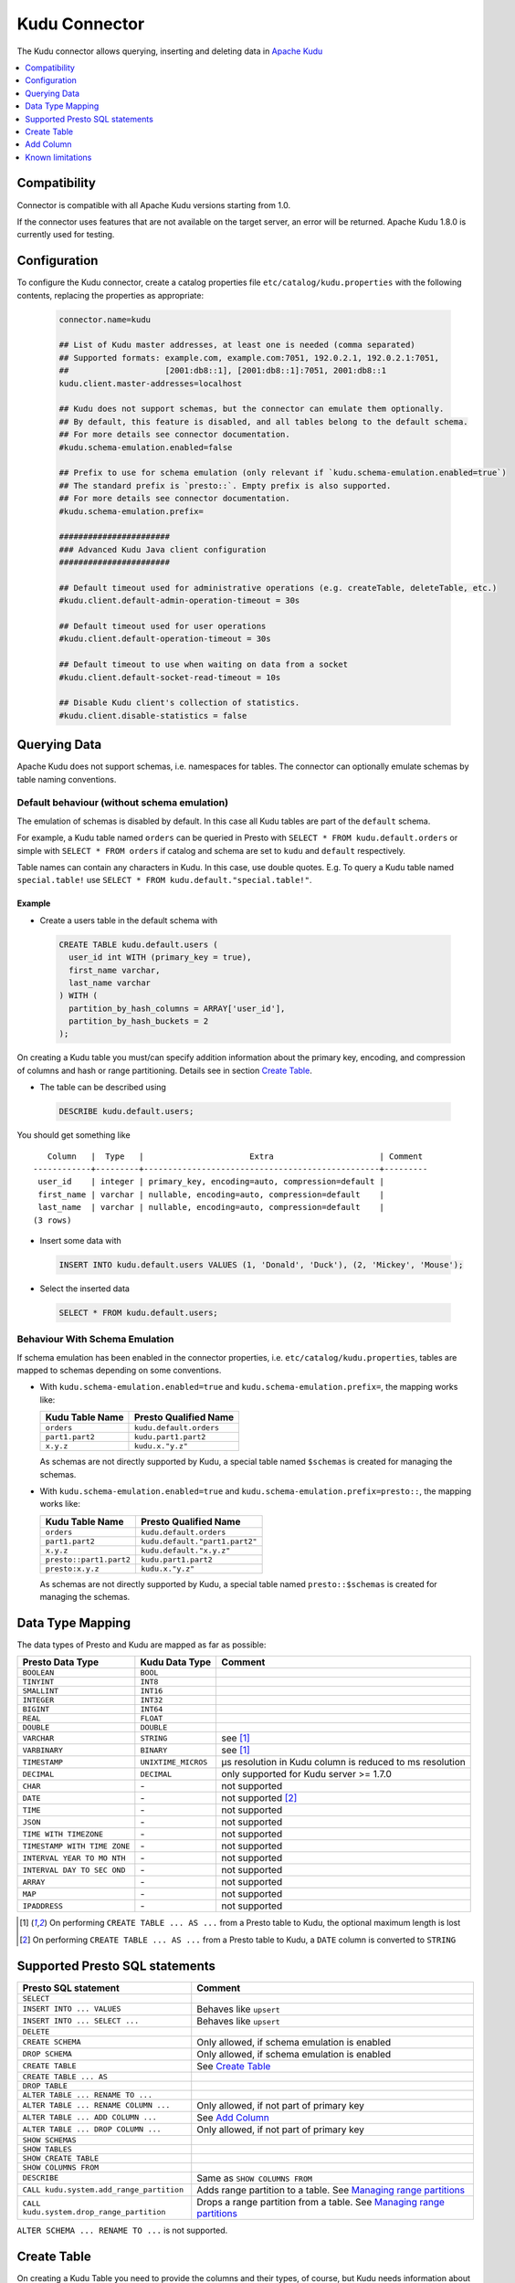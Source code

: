 ==============
Kudu Connector
==============

The Kudu connector allows querying, inserting and deleting data in `Apache Kudu`_

.. _Apache Kudu: https://kudu.apache.org/


.. contents::
    :local:
    :backlinks: none
    :depth: 1


Compatibility
-------------

Connector is compatible with all Apache Kudu versions starting from 1.0.

If the connector uses features that are not available on the target server, an error will be returned.
Apache Kudu 1.8.0 is currently used for testing.


Configuration
-------------

To configure the Kudu connector, create a catalog properties file
``etc/catalog/kudu.properties`` with the following contents,
replacing the properties as appropriate:

  .. code-block:: none

       connector.name=kudu

       ## List of Kudu master addresses, at least one is needed (comma separated)
       ## Supported formats: example.com, example.com:7051, 192.0.2.1, 192.0.2.1:7051,
       ##                    [2001:db8::1], [2001:db8::1]:7051, 2001:db8::1
       kudu.client.master-addresses=localhost

       ## Kudu does not support schemas, but the connector can emulate them optionally.
       ## By default, this feature is disabled, and all tables belong to the default schema.
       ## For more details see connector documentation.
       #kudu.schema-emulation.enabled=false

       ## Prefix to use for schema emulation (only relevant if `kudu.schema-emulation.enabled=true`)
       ## The standard prefix is `presto::`. Empty prefix is also supported.
       ## For more details see connector documentation.
       #kudu.schema-emulation.prefix=

       #######################
       ### Advanced Kudu Java client configuration
       #######################

       ## Default timeout used for administrative operations (e.g. createTable, deleteTable, etc.)
       #kudu.client.default-admin-operation-timeout = 30s

       ## Default timeout used for user operations
       #kudu.client.default-operation-timeout = 30s

       ## Default timeout to use when waiting on data from a socket
       #kudu.client.default-socket-read-timeout = 10s

       ## Disable Kudu client's collection of statistics.
       #kudu.client.disable-statistics = false


Querying Data
-------------

Apache Kudu does not support schemas, i.e. namespaces for tables.
The connector can optionally emulate schemas by table naming conventions.

Default behaviour (without schema emulation)
~~~~~~~~~~~~~~~~~~~~~~~~~~~~~~~~~~~~~~~~~~~~

The emulation of schemas is disabled by default.
In this case all Kudu tables are part of the ``default`` schema.

For example, a Kudu table named ``orders`` can be queried in Presto
with ``SELECT * FROM kudu.default.orders`` or simple with ``SELECT * FROM orders``
if catalog and schema are set to ``kudu`` and ``default`` respectively.

Table names can contain any characters in Kudu. In this case, use double quotes.
E.g. To query a Kudu table named ``special.table!`` use ``SELECT * FROM kudu.default."special.table!"``.


Example
^^^^^^^

-  Create a users table in the default schema with

  .. code:: sql

    CREATE TABLE kudu.default.users (
      user_id int WITH (primary_key = true),
      first_name varchar,
      last_name varchar
    ) WITH (
      partition_by_hash_columns = ARRAY['user_id'],
      partition_by_hash_buckets = 2
    );

On creating a Kudu table you must/can specify addition information about
the primary key, encoding, and compression of columns and hash or range
partitioning. Details see in section
`Create Table`_.

-  The table can be described using

  .. code:: sql

    DESCRIBE kudu.default.users;

You should get something like

::

       Column   |  Type   |                      Extra                      | Comment
    ------------+---------+-------------------------------------------------+---------
     user_id    | integer | primary_key, encoding=auto, compression=default |
     first_name | varchar | nullable, encoding=auto, compression=default    |
     last_name  | varchar | nullable, encoding=auto, compression=default    |
    (3 rows)


-  Insert some data with

  .. code:: sql

    INSERT INTO kudu.default.users VALUES (1, 'Donald', 'Duck'), (2, 'Mickey', 'Mouse');

-  Select the inserted data

  .. code:: sql

    SELECT * FROM kudu.default.users;


Behaviour With Schema Emulation
~~~~~~~~~~~~~~~~~~~~~~~~~~~~~~~

If schema emulation has been enabled in the connector properties, i.e. ``etc/catalog/kudu.properties``,
tables are mapped to schemas depending on some conventions.

- With ``kudu.schema-emulation.enabled=true`` and ``kudu.schema-emulation.prefix=``,
  the mapping works like:

  +----------------------------+---------------------------------+
  | Kudu Table Name            | Presto Qualified Name           |
  +============================+=================================+
  | ``orders``                 | ``kudu.default.orders``         |
  +----------------------------+---------------------------------+
  | ``part1.part2``            | ``kudu.part1.part2``            |
  +----------------------------+---------------------------------+
  | ``x.y.z``                  | ``kudu.x."y.z"``                |
  +----------------------------+---------------------------------+

  As schemas are not directly supported by Kudu, a special table named
  ``$schemas`` is created for managing the schemas.


- With ``kudu.schema-emulation.enabled=true`` and ``kudu.schema-emulation.prefix=presto::``,
  the mapping works like:

  +----------------------------+---------------------------------+
  | Kudu Table Name            | Presto Qualified Name           |
  +============================+=================================+
  | ``orders``                 | ``kudu.default.orders``         |
  +----------------------------+---------------------------------+
  | ``part1.part2``            | ``kudu.default."part1.part2"``  |
  +----------------------------+---------------------------------+
  | ``x.y.z``                  | ``kudu.default."x.y.z"``        |
  +----------------------------+---------------------------------+
  | ``presto::part1.part2``    | ``kudu.part1.part2``            |
  +----------------------------+---------------------------------+
  | ``presto:x.y.z``           | ``kudu.x."y.z"``                |
  +----------------------------+---------------------------------+

  As schemas are not directly supported by Kudu, a special table named
  ``presto::$schemas`` is created for managing the schemas.

Data Type Mapping
-----------------

The data types of Presto and Kudu are mapped as far as possible:

+-----------------------+-----------------------+-----------------------+
| Presto Data Type      | Kudu Data Type        | Comment               |
+=======================+=======================+=======================+
| ``BOOLEAN``           | ``BOOL``              |                       |
+-----------------------+-----------------------+-----------------------+
| ``TINYINT``           | ``INT8``              |                       |
+-----------------------+-----------------------+-----------------------+
| ``SMALLINT``          | ``INT16``             |                       |
+-----------------------+-----------------------+-----------------------+
| ``INTEGER``           | ``INT32``             |                       |
+-----------------------+-----------------------+-----------------------+
| ``BIGINT``            | ``INT64``             |                       |
+-----------------------+-----------------------+-----------------------+
| ``REAL``              | ``FLOAT``             |                       |
+-----------------------+-----------------------+-----------------------+
| ``DOUBLE``            | ``DOUBLE``            |                       |
+-----------------------+-----------------------+-----------------------+
| ``VARCHAR``           | ``STRING``            | see [1]_              |
+-----------------------+-----------------------+-----------------------+
| ``VARBINARY``         | ``BINARY``            | see [1]_              |
+-----------------------+-----------------------+-----------------------+
| ``TIMESTAMP``         | ``UNIXTIME_MICROS``   | µs resolution in Kudu |
|                       |                       | column is reduced to  |
|                       |                       | ms resolution         |
+-----------------------+-----------------------+-----------------------+
| ``DECIMAL``           | ``DECIMAL``           | only supported for    |
|                       |                       | Kudu server >= 1.7.0  |
+-----------------------+-----------------------+-----------------------+
| ``CHAR``              | \-                    | not supported         |
+-----------------------+-----------------------+-----------------------+
| ``DATE``              | \-                    | not supported [2]_    |
+-----------------------+-----------------------+-----------------------+
| ``TIME``              | \-                    | not supported         |
+-----------------------+-----------------------+-----------------------+
| ``JSON``              | \-                    | not supported         |
+-----------------------+-----------------------+-----------------------+
| ``TIME WITH           | \-                    | not supported         |
| TIMEZONE``            |                       |                       |
+-----------------------+-----------------------+-----------------------+
| ``TIMESTAMP WITH TIME | \-                    | not supported         |
| ZONE``                |                       |                       |
+-----------------------+-----------------------+-----------------------+
| ``INTERVAL YEAR TO MO | \-                    | not supported         |
| NTH``                 |                       |                       |
+-----------------------+-----------------------+-----------------------+
| ``INTERVAL DAY TO SEC | \-                    | not supported         |
| OND``                 |                       |                       |
+-----------------------+-----------------------+-----------------------+
| ``ARRAY``             | \-                    | not supported         |
+-----------------------+-----------------------+-----------------------+
| ``MAP``               | \-                    | not supported         |
+-----------------------+-----------------------+-----------------------+
| ``IPADDRESS``         | \-                    | not supported         |
+-----------------------+-----------------------+-----------------------+


.. [1] On performing ``CREATE TABLE ... AS ...`` from a Presto table to Kudu,
   the optional maximum length is lost

.. [2] On performing ``CREATE TABLE ... AS ...`` from a Presto table to Kudu,
   a ``DATE`` column is converted to ``STRING``


Supported Presto SQL statements
-------------------------------

+------------------------------------------+-------------------------------+
| Presto SQL statement                     | Comment                       |
+==========================================+===============================+
| ``SELECT``                               |                               |
+------------------------------------------+-------------------------------+
| ``INSERT INTO ... VALUES``               | Behaves like ``upsert``       |
+------------------------------------------+-------------------------------+
| ``INSERT INTO ... SELECT ...``           | Behaves like ``upsert``       |
+------------------------------------------+-------------------------------+
| ``DELETE``                               |                               |
+------------------------------------------+-------------------------------+
| ``CREATE SCHEMA``                        | Only allowed, if schema       |
|                                          | emulation is enabled          |
+------------------------------------------+-------------------------------+
| ``DROP SCHEMA``                          | Only allowed, if schema       |
|                                          | emulation is enabled          |
+------------------------------------------+-------------------------------+
| ``CREATE TABLE``                         | See `Create Table`_           |
+------------------------------------------+-------------------------------+
| ``CREATE TABLE ... AS``                  |                               |
+------------------------------------------+-------------------------------+
| ``DROP TABLE``                           |                               |
+------------------------------------------+-------------------------------+
| ``ALTER TABLE ... RENAME TO ...``        |                               |
+------------------------------------------+-------------------------------+
| ``ALTER TABLE ... RENAME COLUMN ...``    | Only allowed, if not part of  |
|                                          | primary key                   |
+------------------------------------------+-------------------------------+
| ``ALTER TABLE ... ADD COLUMN ...``       | See `Add Column`_             |
+------------------------------------------+-------------------------------+
| ``ALTER TABLE ... DROP COLUMN ...``      | Only allowed, if not part of  |
|                                          | primary key                   |
+------------------------------------------+-------------------------------+
| ``SHOW SCHEMAS``                         |                               |
+------------------------------------------+-------------------------------+
| ``SHOW TABLES``                          |                               |
+------------------------------------------+-------------------------------+
| ``SHOW CREATE TABLE``                    |                               |
+------------------------------------------+-------------------------------+
| ``SHOW COLUMNS FROM``                    |                               |
+------------------------------------------+-------------------------------+
| ``DESCRIBE``                             | Same as ``SHOW COLUMNS FROM`` |
+------------------------------------------+-------------------------------+
| ``CALL kudu.system.add_range_partition`` | Adds range partition to a     |
|                                          | table. See `Managing range    |
|                                          | partitions`_                  |
+------------------------------------------+-------------------------------+
| ``CALL kudu.system.drop_range_partition``| Drops a range partition       |
|                                          | from a table. See `Managing   |
|                                          | range partitions`_            |
+------------------------------------------+-------------------------------+

``ALTER SCHEMA ... RENAME TO ...`` is not supported.


Create Table
------------

On creating a Kudu Table you need to provide the columns and their types, of
course, but Kudu needs information about partitioning and optionally
for column encoding and compression.

Simple Example:

  .. code:: sql

    CREATE TABLE user_events (
      user_id int WITH (primary_key = true),
      event_name varchar WITH (primary_key = true),
      message varchar,
      details varchar WITH (nullable = true, encoding = 'plain')
    ) WITH (
      partition_by_hash_columns = ARRAY['user_id'],
      partition_by_hash_buckets = 5,
      number_of_replicas = 3
    );

The primary key consists of ``user_id`` and ``event_name``, the table is partitioned into
five partitions by hash values of the column ``user_id``, and the ``number_of_replicas`` is
explicitly set to 3.

The primary key columns must always be the first columns of the column list.
All columns used in partitions must be part of the primary key.

The table property ``number_of_replicas`` is optional. It defines the
number of tablet replicas and must be an odd number. If it is not specified,
the default replication factor from the Kudu master configuration is used.

Kudu supports two different kinds of partitioning: hash and range partitioning.
Hash partitioning distributes rows by hash value into one of many buckets.
Range partitions distributes rows using a totally-ordered range partition key.
The concrete range partitions must be created explicitly.
Kudu also supports multi-level partitioning. A table must have at least one
partitioning (either hash or range). It can have at most one range partitioning,
but multiple hash partitioning 'levels'.

For more details see `Partitioning Design`_.


Column Properties
~~~~~~~~~~~~~~~~~

Besides column name and type, you can specify some more properties of a column.

+----------------------+---------------+---------------------------------------------------------+
| Column property name | Type          | Description                                             |
+======================+===============+=========================================================+
| ``primary_key``      | ``BOOLEAN``   | If ``true``, the column belongs to primary key columns. |
|                      |               | The Kudu primary key enforces a uniqueness constraint.  |
|                      |               | Inserting a second row with the same primary key        |
|                      |               | results in updating the existing row ('UPSERT').        |
|                      |               | See also `Primary Key Design`_ in the Kudu              |
|                      |               | documentation.                                          |
+----------------------+---------------+---------------------------------------------------------+
| ``nullable``         | ``BOOLEAN``   | If ``true``, the value can be null. Primary key         |
|                      |               | columns must not be nullable.                           |
+----------------------+---------------+---------------------------------------------------------+
| ``encoding``         | ``VARCHAR``   | The column encoding can help to save storage space and  |
|                      |               | to improve query performance. Kudu uses an auto         |
|                      |               | encoding depending on the column type if not specified. |
|                      |               | Valid values are:                                       |
|                      |               | ``'auto'``, ``'plain'``, ``'bitshuffle'``,              |
|                      |               | ``'runlength'``, ``'prefix'``, ``'dictionary'``,        |
|                      |               | ``'group_varint'``.                                     |
|                      |               | See also `Column encoding`_ in the Kudu documentation.  |
+----------------------+---------------+---------------------------------------------------------+
| ``compression``      | ``VARCHAR``   | The encoded column values can be compressed. Kudu uses  |
|                      |               | a default compression if not specified.                 |
|                      |               | Valid values are:                                       |
|                      |               | ``'default'``, ``'no'``, ``'lz4'``, ``'snappy'``,       |
|                      |               | ``'zlib'``.                                             |
|                      |               | See also `Column compression`_ in the Kudu              |
|                      |               | documentation.                                          |
+----------------------+---------------+---------------------------------------------------------+

.. _`Primary Key Design`: http://kudu.apache.org/docs/schema_design.html#primary-keys
.. _`Column encoding`: https://kudu.apache.org/docs/schema_design.html#encoding
.. _`Column compression`: https://kudu.apache.org/docs/schema_design.html#compression


Example
^^^^^^^

  .. code:: sql

    CREATE TABLE mytable (
      name varchar WITH (primary_key = true, encoding = 'dictionary', compression = 'snappy'),
      index bigint WITH (nullable = true, encoding = 'runlength', compression = 'lz4'),
      comment varchar WITH (nullable = true, encoding = 'plain', compression = 'default'),
       ...
    ) WITH (...);



Partitioning Design
~~~~~~~~~~~~~~~~~~~

A table must have at least one partitioning (either hash or range).
It can have at most one range partitioning, but multiple hash partitioning 'levels'.
For more details see Apache Kudu documentation: `Partitioning`_

If you create a Kudu table in Presto, the partitioning design is given by
several table properties.

.. _Partitioning: https://kudu.apache.org/docs/schema_design.html#partitioning


Hash partitioning
^^^^^^^^^^^^^^^^^

You can provide the first hash partition group with two table properties:

The ``partition_by_hash_columns`` defines the column(s) belonging to the
partition group and ``partition_by_hash_buckets`` the number of partitions to
split the hash values range into. All partition columns must be part of the
primary key.


Example:

  .. code:: sql

    CREATE TABLE mytable (
      col1 varchar WITH (primary_key=true),
      col2 varchar WITH (primary_key=true),
      ...
    ) WITH (
      partition_by_hash_columns = ARRAY['col1', 'col2'],
      partition_by_hash_buckets = 4
    )


This defines a hash partitioning with the columns ``col1`` and ``col2``
distributed over 4 partitions.

To define two separate hash partition groups use also the second pair
of table properties named ``partition_by_second_hash_columns`` and
``partition_by_second_hash_buckets``.

Example:

  .. code:: sql

    CREATE TABLE mytable (
      col1 varchar WITH (primary_key=true),
      col2 varchar WITH (primary_key=true),
      ...
    ) WITH (
      partition_by_hash_columns = ARRAY['col1'],
      partition_by_hash_buckets = 2,
      partition_by_second_hash_columns = ARRAY['col2'],
      partition_by_second_hash_buckets = 3
    )

This defines a two-level hash partitioning with the first hash partition group
over the column ``col1`` distributed over 2 buckets and the second
hash partition group over the column ``col2`` distributed over 3 buckets.
As a result you have table with 2 x 3 = 6 partitions.


Range partitioning
^^^^^^^^^^^^^^^^^^

You can provide at most one range partitioning in Apache Kudu. The columns
are defined with the table property ``partition_by_range_columns``.
The ranges themselves are given either in the
table property ``range_partitions`` on creating the table.
Or alternatively, the procedures ``kudu.system.add_range_partition`` and
``kudu.system.drop_range_partition`` can be used to manage range
partitions for existing tables. For both ways see below for more
details.

Example:

  .. code:: sql

    CREATE TABLE events (
      rack varchar WITH (primary_key=true),
      machine varchar WITH (primary_key=true),
      event_time timestamp WITH (primary_key=true),
      ...
    ) WITH (
      partition_by_hash_columns = ARRAY['rack'],
      partition_by_hash_buckets = 2,
      partition_by_second_hash_columns = ARRAY['machine'],
      partition_by_second_hash_buckets = 3,
      partition_by_range_columns = ARRAY['event_time'],
      range_partitions = '[{"lower": null, "upper": "2018-01-01T00:00:00"}, {"lower": "2018-01-01T00:00:00", "upper": null}]'
    )

This defines a tree-level partitioning with two hash partition groups and
one range partitioning on the ``event_time`` column.
Two range partitions are created with a split at “2018-01-01T00:00:00”.


Table property ``range_partitions``
~~~~~~~~~~~~~~~~~~~~~~~~~~~~~~~~~~~

With the ``range_partitions`` table property you specify the concrete
range partitions to be created. The range partition definition itself
must be given in the table property ``partition_design`` separately.

Example:

  .. code:: sql

    CREATE TABLE events (
      serialno varchar WITH (primary_key = true),
      event_time timestamp WITH (primary_key = true),
      message varchar
    ) WITH (
      partition_by_hash_columns = ARRAY['serialno'],
      partition_by_hash_buckets = 4,
      partition_by_range_columns = ARRAY['event_time'],
      range_partitions = '[{"lower": null, "upper": "2017-01-01T00:00:00"},
                           {"lower": "2017-01-01T00:00:00", "upper": "2017-07-01T00:00:00"},
                           {"lower": "2017-07-01T00:00:00", "upper": "2018-01-01T00:00:00"}]'
    );

This creates a table with a hash partition on column ``serialno`` with 4
buckets and range partitioning on column ``event_time``. Additionally
three range partitions are created:

    1. for all event_times before the year 2017 (lower bound = ``null`` means it is unbound)
    2. for the first half of the year 2017
    3. for the second half the year 2017

This means any try to add rows with ``event_time`` of year 2018 or greater will fail, as no partition is defined.
The next section shows how to define a new range partition for an existing table.

Managing range partitions
^^^^^^^^^^^^^^^^^^^^^^^^^

For existing tables, there are procedures to add and drop a range
partition.

- adding a range partition

  .. code:: sql

    CALL kudu.system.add_range_partition(<schema>, <table>, <range_partition_as_json_string>),

- dropping a range partition

  .. code:: sql

    CALL kudu.system.drop_range_partition(<schema>, <table>, <range_partition_as_json_string>)

  - ``<schema>``: schema of the table

  - ``<table>``: table names

  - ``<range_partition_as_json_string>``: lower and upper bound of the
    range partition as json string in the form
    ``'{"lower": <value>, "upper": <value>}'``, or if the range partition
    has multiple columns:
    ``'{"lower": [<value_col1>,...], "upper": [<value_col1>,...]}'``. The
    concrete literal for lower and upper bound values are depending on
    the column types.

    Examples:

    +-------------------------------+----------------------------------------------+
    | Presto Data Type              | JSON string example                          |
    +===============================+==============================================+
    | ``BIGINT``                    | ``‘{“lower”: 0, “upper”: 1000000}’``         |
    +-------------------------------+----------------------------------------------+
    | ``SMALLINT``                  | ``‘{“lower”: 10, “upper”: null}’``           |
    +-------------------------------+----------------------------------------------+
    | ``VARCHAR``                   | ``‘{“lower”: “A”, “upper”: “M”}’``           |
    +-------------------------------+----------------------------------------------+
    | ``TIMESTAMP``                 | ``‘{“lower”: “2018-02-01T00:00:00.000”,      |
    |                               | “upper”: “2018-02-01T12:00:00.000”}’``       |
    +-------------------------------+----------------------------------------------+
    | ``BOOLEAN``                   | ``‘{“lower”: false, “upper”: true}’``        |
    +-------------------------------+----------------------------------------------+
    | ``VARBINARY``                 | values encoded as base64 strings             |
    +-------------------------------+----------------------------------------------+

    To specified an unbounded bound, use the value ``null``.

Example:

  .. code:: sql

    CALL kudu.system.add_range_partition('myschema', 'events', '{"lower": "2018-01-01", "upper": "2018-06-01"}')

This would add a range partition for a table ``events`` in the schema
``myschema`` with the lower bound ``2018-01-01`` (more exactly
``2018-01-01T00:00:00.000``) and the upper bound ``2018-07-01``.

Use the sql statement ``SHOW CREATE TABLE`` to query the existing
range partitions (they are shown in the table property
``range_partitions``).

Add Column
----------

Adding a column to an existing table uses the SQL statement ``ALTER TABLE ... ADD COLUMN ...``.
You can specify the same column properties as on creating a table.

Example:

  .. code:: sql

    ALTER TABLE mytable ADD COLUMN extraInfo varchar WITH (nullable = true, encoding = 'plain')

See also `Column Properties`_.


Known limitations
-----------------

-  Only lower case table and column names in Kudu are supported
-  Using a secured Kudu cluster has not been tested.
